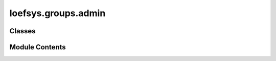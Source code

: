 loefsys.groups.admin
====================

.. py:module:: loefsys.groups.admin


Classes
-------

.. autoapisummary::

   loefsys.groups.admin.MemberGroupMembershipInline
   loefsys.groups.admin.MemberGroupMembershipAdmin
   loefsys.groups.admin.BoardInline
   loefsys.groups.admin.BoardAdmin


Module Contents
---------------

.. py:class:: MemberGroupMembershipInline(parent_model, admin_site)

   Bases: :py:obj:`django.contrib.admin.TabularInline`


   Options for inline editing of ``model`` instances.

   Provide ``fk_name`` to specify the attribute name of the ``ForeignKey``
   from ``model`` to its parent. This is required if ``model`` has more than
   one ``ForeignKey`` to its parent.


   .. py:attribute:: model


   .. py:attribute:: verbose_name
      :value: 'membership'



   .. py:attribute:: verbose_name_plural
      :value: 'memberships'



   .. py:attribute:: extra
      :value: 0



   .. py:method:: has_delete_permission(request, obj=None)

      Return True if the given request has permission to delete the given
      Django model instance, the default implementation doesn't examine the
      `obj` parameter.

      Can be overridden by the user in subclasses. In such case it should
      return True if the given request has permission to delete the `obj`
      model instance. If `obj` is None, this should return True if the given
      request has permission to delete *any* object of the given type.



.. py:class:: MemberGroupMembershipAdmin(model, admin_site)

   Bases: :py:obj:`django.contrib.admin.ModelAdmin`


   Encapsulate all admin options and functionality for a given model.


   .. py:attribute:: inlines


.. py:class:: BoardInline(parent_model, admin_site)

   Bases: :py:obj:`django.contrib.admin.TabularInline`


   Options for inline editing of ``model`` instances.

   Provide ``fk_name`` to specify the attribute name of the ``ForeignKey``
   from ``model`` to its parent. This is required if ``model`` has more than
   one ``ForeignKey`` to its parent.


   .. py:attribute:: model


   .. py:attribute:: verbose_name
      :value: 'Board'



   .. py:attribute:: verbose_name_plural
      :value: 'Boards'



   .. py:method:: has_delete_permission(request, obj=None)

      Return True if the given request has permission to delete the given
      Django model instance, the default implementation doesn't examine the
      `obj` parameter.

      Can be overridden by the user in subclasses. In such case it should
      return True if the given request has permission to delete the `obj`
      model instance. If `obj` is None, this should return True if the given
      request has permission to delete *any* object of the given type.



.. py:class:: BoardAdmin(model, admin_site)

   Bases: :py:obj:`django.contrib.admin.ModelAdmin`


   Encapsulate all admin options and functionality for a given model.


   .. py:attribute:: inlines


